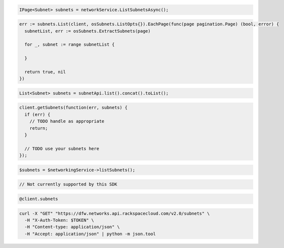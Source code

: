 .. code-block:: csharp

  IPage<Subnet> subnets = networkService.ListSubnetsAsync();

.. code-block:: go

  err := subnets.List(client, osSubnets.ListOpts{}).EachPage(func(page pagination.Page) (bool, error) {
    subnetList, err := osSubnets.ExtractSubnets(page)

    for _, subnet := range subnetList {

    }

    return true, nil
  })

.. code-block:: java

  List<Subnet> subnets = subnetApi.list().concat().toList();

.. code-block:: javascript

  client.getSubnets(function(err, subnets) {
    if (err) {
      // TODO handle as appropriate
      return;
    }

    // TODO use your subnets here
  });

.. code-block:: php

  $subnets = $networkingService->listSubnets();

.. code-block:: python

  // Not currently supported by this SDK

.. code-block:: ruby

  @client.subnets

.. code-block:: sh

  curl -X "GET" "https://dfw.networks.api.rackspacecloud.com/v2.0/subnets" \
    -H "X-Auth-Token: $TOKEN" \
    -H "Content-type: application/json" \
    -H "Accept: application/json" | python -m json.tool
